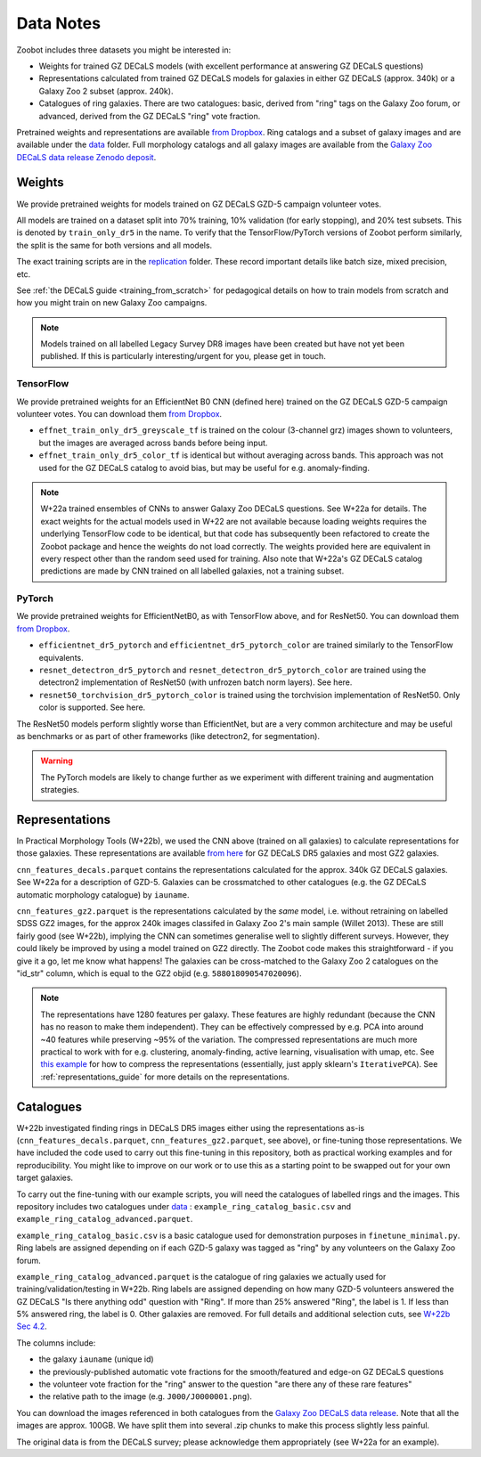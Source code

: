 .. _datanotes:

Data Notes
==========

Zoobot includes three datasets you might be interested in:

- Weights for trained GZ DECaLS models (with excellent performance at answering GZ DECaLS questions)
- Representations calculated from trained GZ DECaLS models for galaxies in either GZ DECaLS (approx. 340k) or a Galaxy Zoo 2 subset (approx. 240k).
- Catalogues of ring galaxies. There are two catalogues: basic, derived from "ring" tags on the Galaxy Zoo forum, or advanced, derived from the GZ DECaLS "ring" vote fraction.
  
Pretrained weights and representations are available `from Dropbox <https://www.dropbox.com/sh/asqia51m1u3ccl1/AAD2XZz-AtG-ZShLiPRBrRzqa?dl=0>`_.
Ring catalogs and a subset of galaxy images and are available under the `data <https://github.com/mwalmsley/zoobot/tree/pytorch/data>`_ folder. 
Full morphology catalogs and all galaxy images are available from the `Galaxy Zoo DECaLS data release Zenodo deposit <https://doi.org/10.5281/zenodo.4196266>`_.

Weights
-----------------

We provide pretrained weights for models trained on GZ DECaLS GZD-5 campaign volunteer votes. 

All models are trained on a dataset split into 70% training, 10% validation (for early stopping), and 20% test subsets.
This is denoted by ``train_only_dr5`` in the name.
To verify that the TensorFlow/PyTorch versions of Zoobot perform similarly, the split is the same for both versions and all models.

The exact training scripts are in the `replication <https://github.com/mwalmsley/zoobot/tree/pytorch/replication>`_ folder.
These record important details like batch size, mixed precision, etc.

See :ref:`the DECaLS guide <training_from_scratch>` for pedagogical details on how to train models from scratch and how you might train on new Galaxy Zoo campaigns.

.. note:: 
    
    Models trained on all labelled Legacy Survey DR8 images have been created but have not yet been published. If this is particularly interesting/urgent for you, please get in touch.

TensorFlow
...........

We provide pretrained weights for an EfficientNet B0 CNN (defined here) trained on the GZ DECaLS GZD-5 campaign volunteer votes. You can download them `from Dropbox <https://www.dropbox.com/sh/asqia51m1u3ccl1/AAD2XZz-AtG-ZShLiPRBrRzqa?dl=0>`_.

- ``effnet_train_only_dr5_greyscale_tf`` is trained on the colour (3-channel grz) images shown to volunteers, but the images are averaged across bands before being input.
- ``effnet_train_only_dr5_color_tf`` is identical but without averaging across bands. This approach was not used for the GZ DECaLS catalog to avoid bias, but may be useful for e.g. anomaly-finding.


.. note:: 

    W+22a trained ensembles of CNNs to answer Galaxy Zoo DECaLS questions. See W+22a for details.
    The exact weights for the actual models used in W+22 are not available because loading weights requires the underlying TensorFlow code to be identical,
    but that code has subsequently been refactored to create the Zoobot package and hence the weights do not load correctly. 
    The weights provided here are equivalent in every respect other than the random seed used for training.
    Also note that W+22a's GZ DECaLS catalog predictions are made by CNN trained on all labelled galaxies, not a training subset.

PyTorch
........

We provide pretrained weights for EfficientNetB0, as with TensorFlow above, and for ResNet50. You can download them `from Dropbox <https://www.dropbox.com/sh/asqia51m1u3ccl1/AAD2XZz-AtG-ZShLiPRBrRzqa?dl=0>`_.

- ``efficientnet_dr5_pytorch`` and ``efficientnet_dr5_pytorch_color`` are trained similarly to the TensorFlow equivalents.
- ``resnet_detectron_dr5_pytorch`` and ``resnet_detectron_dr5_pytorch_color`` are trained using the detectron2 implementation of ResNet50 (with unfrozen batch norm layers). See here.
- ``resnet50_torchvision_dr5_pytorch_color`` is trained using the torchvision implementation of ResNet50. Only color is supported. See here.

The ResNet50 models perform slightly worse than EfficientNet, but are a very common architecture and may be useful as benchmarks or as part of other frameworks (like detectron2, for segmentation).

.. warning:: 
    
    The PyTorch models are likely to change further as we experiment with different training and augmentation strategies.


Representations
-----------------

In Practical Morphology Tools (W+22b), we used the CNN above (trained on all galaxies) to calculate representations for those galaxies.
These representations are available `from here <https://www.dropbox.com/sh/asqia51m1u3ccl1/AAD2XZz-AtG-ZShLiPRBrRzqa?dl=0>`_ for GZ DECaLS DR5 galaxies and most GZ2 galaxies. 

``cnn_features_decals.parquet`` contains the representations calculated for the approx. 340k GZ DECaLS galaxies.
See W+22a for a description of GZD-5.
Galaxies can be crossmatched to other catalogues (e.g. the GZ DECaLS automatic morphology catalogue) by ``iauname``.

``cnn_features_gz2.parquet`` is the representations calculated by the *same* model, i.e. without retraining on labelled SDSS GZ2 images,
for the approx 240k images classifed in Galaxy Zoo 2's main sample (Willet 2013). 
These are still fairly good (see W+22b), implying the CNN can sometimes generalise well to slightly different surveys. 
However, they could likely be improved by using a model trained on GZ2 directly. The Zoobot code makes this straightforward - if you give it a go, let me know what happens! 
The galaxies can be cross-matched to the Galaxy Zoo 2 catalogues on the "id_str" column, which is equal to the GZ2 objid (e.g. ``588018090547020096``).

.. note:: 

    The representations have 1280 features per galaxy. These features are highly redundant (because the CNN has no reason to make them independent).
    They can be effectively compressed by e.g. PCA into around ~40 features while preserving ~95% of the variation.
    The compressed representations are much more practical to work with for e.g. clustering, anomaly-finding, active learning, visualisation with umap, etc.
    See `this example <https://github.com/mwalmsley/zoobot/tree/pytorch/zoobot/shared/compress_representations.py>`_ for how to compress the representations (essentially, just apply sklearn's ``IterativePCA``).
    See :ref:`representations_guide` for more details on the representations.


Catalogues
-----------------

W+22b investigated finding rings in DECaLS DR5 images either using the representations as-is (``cnn_features_decals.parquet``, ``cnn_features_gz2.parquet``, see above), or fine-tuning those representations.
We have included the code used to carry out this fine-tuning in this repository, both as practical working examples and for reproducibility.
You might like to improve on our work or to use this as a starting point to be swapped out for your own target galaxies.

To carry out the fine-tuning with our example scripts, you will need the catalogues of labelled rings and the images.
This repository includes two catalogues under `data <https://github.com/mwalmsley/zoobot/tree/pytorch/data>`_ : ``example_ring_catalog_basic.csv`` and ``example_ring_catalog_advanced.parquet``.

``example_ring_catalog_basic.csv`` is a basic catalogue used for demonstration purposes in ``finetune_minimal.py``.
Ring labels are assigned depending on if each GZD-5 galaxy was tagged as "ring" by any volunteers on the Galaxy Zoo forum. 

``example_ring_catalog_advanced.parquet`` is the catalogue of ring galaxies we actually used for training/validation/testing in W+22b.
Ring labels are assigned depending on how many GZD-5 volunteers answered the GZ DECaLS "Is there anything odd" question with "Ring".
If more than 25% answered "Ring", the label is 1. If less than 5% answered ring, the label is 0.
Other galaxies are removed.
For full details and additional selection cuts, see `W+22b Sec 4.2 <https://arxiv.org/pdf/2110.12735.pdf>`_.

The columns include:

- the galaxy ``iauname`` (unique id)
- the previously-published automatic vote fractions for the smooth/featured and edge-on GZ DECaLS questions
- the volunteer vote fraction for the "ring" answer to the question "are there any of these rare features"
- the relative path to the image (e.g. ``J000/J0000001.png``). 

You can download the images referenced in both catalogues from the `Galaxy Zoo DECaLS data release <https://doi.org/10.5281/zenodo.4196266>`_.
Note that all the images are approx. 100GB. We have split them into several .zip chunks to make this process slightly less painful. 

The original data is from the DECaLS survey; please acknowledge them appropriately (see W+22a for an example).
